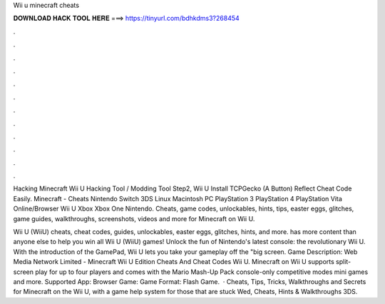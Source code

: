 Wii u minecraft cheats



𝐃𝐎𝐖𝐍𝐋𝐎𝐀𝐃 𝐇𝐀𝐂𝐊 𝐓𝐎𝐎𝐋 𝐇𝐄𝐑𝐄 ===> https://tinyurl.com/bdhkdms3?268454



.



.



.



.



.



.



.



.



.



.



.



.

Hacking Minecraft Wii U Hacking Tool / Modding Tool Step2, Wii U Install TCPGecko (A Button)  Reflect Cheat Code Easily. Minecraft - Cheats Nintendo Switch 3DS Linux Macintosh PC PlayStation 3 PlayStation 4 PlayStation Vita Online/Browser Wii U Xbox Xbox One Nintendo. Cheats, game codes, unlockables, hints, tips, easter eggs, glitches, game guides, walkthroughs, screenshots, videos and more for Minecraft on Wii U.

Wii U (WiiU) cheats, cheat codes, guides, unlockables, easter eggs, glitches, hints, and more.  has more content than anyone else to help you win all Wii U (WiiU) games! Unlock the fun of Nintendo's latest console: the revolutionary Wii U. With the introduction of the GamePad, Wii U lets you take your gameplay off the "big screen. Game Description: Web Media Network Limited - Minecraft Wii U Edition Cheats And Cheat Codes Wii U. Minecraft on Wii U supports split-screen play for up to four players and comes with the Mario Mash-Up Pack console-only competitive modes mini games and more. Supported App: Browser Game: Game Format: Flash Game.  · Cheats, Tips, Tricks, Walkthroughs and Secrets for Minecraft on the Wii U, with a game help system for those that are stuck Wed, Cheats, Hints & Walkthroughs 3DS.
